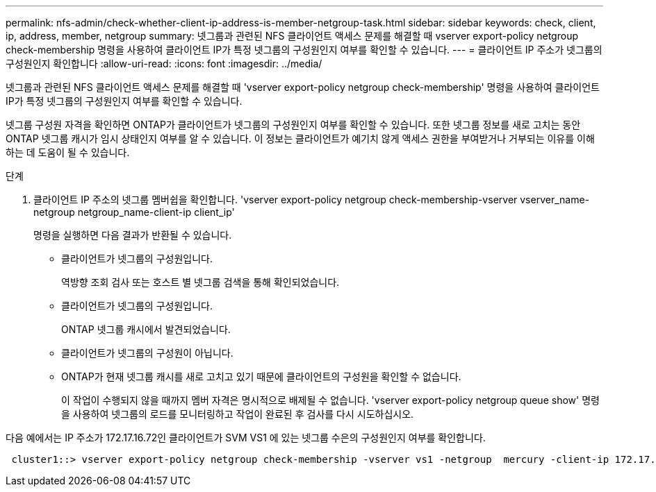 ---
permalink: nfs-admin/check-whether-client-ip-address-is-member-netgroup-task.html 
sidebar: sidebar 
keywords: check, client, ip, address, member, netgroup 
summary: 넷그룹과 관련된 NFS 클라이언트 액세스 문제를 해결할 때 vserver export-policy netgroup check-membership 명령을 사용하여 클라이언트 IP가 특정 넷그룹의 구성원인지 여부를 확인할 수 있습니다. 
---
= 클라이언트 IP 주소가 넷그룹의 구성원인지 확인합니다
:allow-uri-read: 
:icons: font
:imagesdir: ../media/


[role="lead"]
넷그룹과 관련된 NFS 클라이언트 액세스 문제를 해결할 때 'vserver export-policy netgroup check-membership' 명령을 사용하여 클라이언트 IP가 특정 넷그룹의 구성원인지 여부를 확인할 수 있습니다.

넷그룹 구성원 자격을 확인하면 ONTAP가 클라이언트가 넷그룹의 구성원인지 여부를 확인할 수 있습니다. 또한 넷그룹 정보를 새로 고치는 동안 ONTAP 넷그룹 캐시가 임시 상태인지 여부를 알 수 있습니다. 이 정보는 클라이언트가 예기치 않게 액세스 권한을 부여받거나 거부되는 이유를 이해하는 데 도움이 될 수 있습니다.

.단계
. 클라이언트 IP 주소의 넷그룹 멤버쉽을 확인합니다. 'vserver export-policy netgroup check-membership-vserver vserver_name-netgroup netgroup_name-client-ip client_ip'
+
명령을 실행하면 다음 결과가 반환될 수 있습니다.

+
** 클라이언트가 넷그룹의 구성원입니다.
+
역방향 조회 검사 또는 호스트 별 넷그룹 검색을 통해 확인되었습니다.

** 클라이언트가 넷그룹의 구성원입니다.
+
ONTAP 넷그룹 캐시에서 발견되었습니다.

** 클라이언트가 넷그룹의 구성원이 아닙니다.
** ONTAP가 현재 넷그룹 캐시를 새로 고치고 있기 때문에 클라이언트의 구성원을 확인할 수 없습니다.
+
이 작업이 수행되지 않을 때까지 멤버 자격은 명시적으로 배제될 수 없습니다. 'vserver export-policy netgroup queue show' 명령을 사용하여 넷그룹의 로드를 모니터링하고 작업이 완료된 후 검사를 다시 시도하십시오.





다음 예에서는 IP 주소가 172.17.16.72인 클라이언트가 SVM VS1 에 있는 넷그룹 수은의 구성원인지 여부를 확인합니다.

[listing]
----
 cluster1::> vserver export-policy netgroup check-membership -vserver vs1 -netgroup  mercury -client-ip 172.17.16.72
----